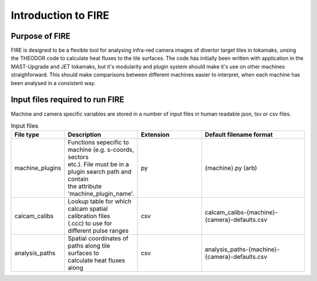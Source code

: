 ====================
Introduction to FIRE
====================

Purpose of FIRE
---------------
FIRE is designed to be a flexible tool for analysing infra-red camera images of divertor target tiles in tokamaks,
unsing the THEODOR code to calculate heat fluxes to the tile surfaces.
The code has initially been written with application in the MAST-Upgrade and JET tokamaks, but it's modularity and
plugin system should make it's use on other machines straighforward.
This should make comparisons between different machines easier to interpret, when each machine has been analysed in a
consistent way.

Input files required to run FIRE
--------------------------------
Machine and camera specific variables are stored in a number of input files in human readable json, tsv or csv files.

.. list-table:: Input files
   :widths: 15 5 30 50
   :header-rows: 1

   * - File type
     - Description
     - Extension
     - Default filename format
   * - machine_plugins
     - | Functions sepecific to machine (e.g. s-coords, sectors
       | etc.). File must be in a plugin search path and contain
       | the attribute 'machine_plugin_name'.
     - py
     - {machine}.py  (arb)
   * - calcam_calibs
     - | Lookup table for which calcam spatial calibration files
       | (.ccc) to use for different pulse ranges
     - csv
     - calcam_calibs-{machine}-{camera}-defaults.csv
   * - analysis_paths
     - | Spatial coordinates of paths along tile surfaces to
       | calculate heat fluxes along
     - csv
     - analysis_paths-{machine}-{camera}-defaults.csv
